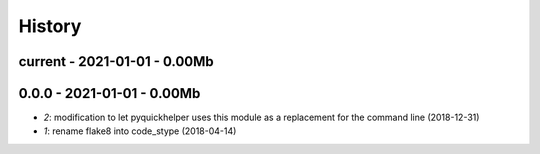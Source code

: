 
.. _l-HISTORY:

=======
History
=======

current - 2021-01-01 - 0.00Mb
=============================

0.0.0 - 2021-01-01 - 0.00Mb
===========================

* `2`: modification to let pyquickhelper uses this module as a replacement for the command line (2018-12-31)
* `1`: rename flake8 into code_stype (2018-04-14)
